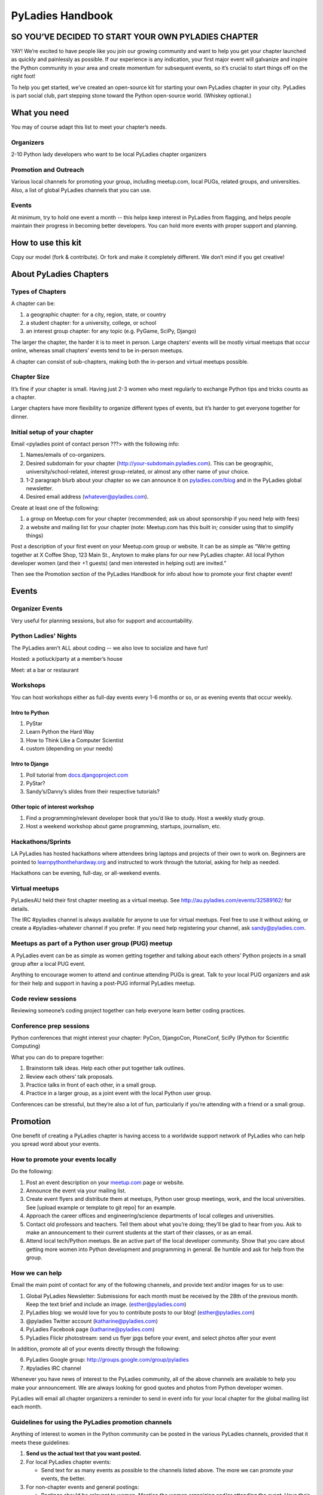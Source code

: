 =================
PyLadies Handbook
=================

SO YOU’VE DECIDED TO START YOUR OWN PYLADIES CHAPTER
----------------------------------------------------

YAY! We’re excited to have people like you join our growing community
and want to help you get your chapter launched as quickly and painlessly
as possible. If our experience is any indication, your first major event
will galvanize and inspire the Python community in your area and create
momentum for subsequent events, so it’s crucial to start things off on
the right foot!

To help you get started, we’ve created an open-source kit for starting
your own PyLadies chapter in your city. PyLadies is part social club,
part stepping stone toward the Python open-source world. (Whiskey
optional.)

What you need
-------------

You may of course adapt this list to meet your chapter’s needs.

Organizers
~~~~~~~~~~

2-10 Python lady developers who want to be local PyLadies chapter
organizers

Promotion and Outreach
~~~~~~~~~~~~~~~~~~~~~~

Various local channels for promoting your group, including meetup.com,
local PUGs, related groups, and universities. Also, a list of global
PyLadies channels that you can use.

Events
~~~~~~

At minimum, try to hold one event a month -- this helps keep interest in
PyLadies from flagging, and helps people maintain their progress in
becoming better developers. You can hold more events with proper support
and planning.

How to use this kit
-------------------

Copy our model (fork & contribute). Or fork and make it completely
different. We don’t mind if you get creative!

About PyLadies Chapters
-----------------------

Types of Chapters
~~~~~~~~~~~~~~~~~

A chapter can be:

#. a geographic chapter: for a city, region, state, or country
#. a student chapter: for a university, college, or school
#. an interest group chapter: for any topic (e.g. PyGame, SciPy, Django)

The larger the chapter, the harder it is to meet in person. Large
chapters’ events will be mostly virtual meetups that occur online,
whereas small chapters’ events tend to be in-person meetups.

A chapter can consist of sub-chapters, making both the in-person and
virtual meetups possible.

Chapter Size
~~~~~~~~~~~~

It’s fine if your chapter is small. Having just 2-3 women who meet
regularly to exchange Python tips and tricks counts as a chapter.

Larger chapters have more flexibility to organize different types of
events, but it’s harder to get everyone together for dinner.

Initial setup of your chapter
~~~~~~~~~~~~~~~~~~~~~~~~~~~~~

Email <pyladies point of contact person ???> with the following info:

#. Names/emails of co-organizers.
#. Desired subdomain for your chapter
   (http://your-subdomain.pyladies.com). This can be geographic,
   university/school-related, interest group-related, or almost any
   other name of your choice.
#. 1-2 paragraph blurb about your chapter so we can announce it on
   `pyladies.com/blog <http://pyladies.com/blog>`_ and in the PyLadies
   global newsletter.
#. Desired email address (whatever@pyladies.com).

Create at least one of the following:

#. a group on Meetup.com for your chapter (recommended; ask us about
   sponsorship if you need help with fees)
#. a website and mailing list for your chapter (note: Meetup.com has
   this built in; consider using that to simplify things)

Post a description of your first event on your Meetup.com group or
website. It can be as simple as “We’re getting together at X Coffee
Shop, 123 Main St., Anytown to make plans for our new PyLadies chapter.
All local Python developer women (and their +1 guests) (and men
interested in helping out) are invited.”

Then see the Promotion section of the PyLadies Handbook for info about
how to promote your first chapter event!

Events
------

Organizer Events
~~~~~~~~~~~~~~~~

Very useful for planning sessions, but also for support and
accountability.

Python Ladies' Nights
~~~~~~~~~~~~~~~~~~~~~

The PyLadies aren’t ALL about coding -- we also love to socialize and
have fun!

Hosted: a potluck/party at a member’s house

Meet: at a bar or restaurant

Workshops
~~~~~~~~~

You can host workshops either as full-day events every 1-6 months or so,
or as evening events that occur weekly.

Intro to Python
^^^^^^^^^^^^^^^

#. PyStar
#. Learn Python the Hard Way
#. How to Think Like a Computer Scientist
#. custom (depending on your needs)

Intro to Django
^^^^^^^^^^^^^^^

#. Poll tutorial from
   `docs.djangoproject.com <http://docs.djangoproject.com>`_
#. PyStar?
#. Sandy’s/Danny’s slides from their respective tutorials?

Other topic of interest workshop
^^^^^^^^^^^^^^^^^^^^^^^^^^^^^^^^

#. Find a programming/relevant developer book that you’d like to study.
   Host a weekly study group.
#. Host a weekend workshop about game programming, startups, journalism,
   etc.

Hackathons/Sprints
~~~~~~~~~~~~~~~~~~

LA PyLadies has hosted hackathons where attendees bring laptops and
projects of their own to work on. Beginners are pointed to
`learnpythonthehardway.org <http://learnpythonthehardway.org>`_ and
instructed to work through the tutorial, asking for help as needed.

Hackathons can be evening, full-day, or all-weekend events.

Virtual meetups
~~~~~~~~~~~~~~~

PyLadiesAU held their first chapter meeting as a virtual meetup. See
`http://au.pyladies.com/events/32589162/ <http://au.pyladies.com/events/32589162/>`_
for details.

The IRC #pyladies channel is always available for anyone to use for
virtual meetups. Feel free to use it without asking, or create a
#pyladies-whatever channel if you prefer. If you need help registering
your channel, ask sandy@pyladies.com.

Meetups as part of a Python user group (PUG) meetup
~~~~~~~~~~~~~~~~~~~~~~~~~~~~~~~~~~~~~~~~~~~~~~~~~~~

A PyLadies event can be as simple as women getting together and talking
about each others’ Python projects in a small group after a local PUG
event.

Anything to encourage women to attend and continue attending PUGs is
great. Talk to your local PUG organizers and ask for their help and
support in having a post-PUG informal PyLadies meetup.

Code review sessions
~~~~~~~~~~~~~~~~~~~~

Reviewing someone’s coding project together can help everyone learn
better coding practices.

Conference prep sessions
~~~~~~~~~~~~~~~~~~~~~~~~

Python conferences that might interest your chapter: PyCon, DjangoCon,
PloneConf, SciPy (Python for Scientific Computing)

What you can do to prepare together:

#. Brainstorm talk ideas. Help each other put together talk outlines.
#. Review each others’ talk proposals.
#. Practice talks in front of each other, in a small group.
#. Practice in a larger group, as a joint event with the local Python
   user group.

Conferences can be stressful, but they’re also a lot of fun,
particularly if you’re attending with a friend or a small group.

Promotion
---------

One benefit of creating a PyLadies chapter is having access to a
worldwide support network of PyLadies who can help you spread word about
your events.

How to promote your events locally
~~~~~~~~~~~~~~~~~~~~~~~~~~~~~~~~~~

Do the following:

#. Post an event description on your `meetup.com <http://meetup.com>`_
   page or website.
#. Announce the event via your mailing list.
#. Create event flyers and distribute them at meetups, Python user group
   meetings, work, and the local universities. See [upload example or
   template to git repo] for an example.
#. Approach the career offices and engineering/science departments of
   local colleges and universities.
#. Contact old professors and teachers. Tell them about what you’re
   doing; they’ll be glad to hear from you. Ask to make an announcement
   to their current students at the start of their classes, or as an
   email.
#. Attend local tech/Python meetups. Be an active part of the local
   developer community. Show that you care about getting more women into
   Python development and programming in general. Be humble and ask for
   help from the group.

How we can help
~~~~~~~~~~~~~~~

Email the main point of contact for any of the following channels, and
provide text and/or images for us to use:

#. Global PyLadies Newsletter: Submissions for each month must be
   received by the 28th of the previous month. Keep the text brief and
   include an image. (esther@pyladies.com)
#. PyLadies blog: we would love for you to contribute posts to our blog!
   (esther@pyladies.com)
#. @pyladies Twitter account (katharine@pyladies.com)
#. PyLadies Facebook page (katharine@pyladies.com)
#. PyLadies Flickr photostream: send us flyer jpgs before your event,
   and select photos after your event

In addition, promote all of your events directly through the following:

6. PyLadies Google group: http://groups.google.com/group/pyladies
7. #pyladies IRC channel

Whenever you have news of interest to the PyLadies community, all of the
above channels are available to help you make your announcement. We are
always looking for good quotes and photos from Python developer women.

PyLadies will email all chapter organizers a reminder to send in event
info for your local chapter for the global mailing list each month.

Guidelines for using the PyLadies promotion channels
~~~~~~~~~~~~~~~~~~~~~~~~~~~~~~~~~~~~~~~~~~~~~~~~~~~~

Anything of interest to women in the Python community can be posted in
the various PyLadies channels, provided that it meets these guidelines:

#. **Send us the actual text that you want posted.**
#. For local PyLadies chapter events: 

   * Send text for as many events as possible to the channels listed above.
     The more we can promote your events, the better.
#. For non-chapter events and general postings:

   * Postings should be relevant to women.  Mention the women organizing 
     and/or attending the event.  Have their names link to their websites or 
     Twitter accounts. 
   * Don't just reuse the same blurb that you use everywhere; customize it to
     be relevant to our audience.
   * We'd love to use the various channels to feature what PyLadies from 
     everywhere are doing.  If you know of someone who should be featured, 
     you can write up something interesting for the blog, Twitter stream, etc.
   * If you are hosting a Python community event or conference and need our
     help getting more women to attend, submit proposals, etc., a heartfelt
     explanation about why more women should attend and feel welcome goes a
     long way. A PyLadies discount code also helps: keep in mind that a huge 
     part of our audience are students/those just starting out professionally
     with Python, who cannot afford to commit to events or submit 
     proposals unless there is a known, guaranteed PyLadies discount.

Finding Sponsors/Raising Funds
------------------------------

If your chapter is small, you don’t necessarily need sponsors. Hosting
chapter meetups at coffee shops, restaurants, or people’s houses is
fine.

You’ll need at least venue sponsors if you plan on hosting large events
(e.g. hackathons).

Also, you may want to organize trips, conferences, and other types of
more costly events. If so, you will need to raise local chapter funds.

Venue Sponsors
~~~~~~~~~~~~~~

Research local companies and approach them. Often, a company that
already hosts other meetups will be willing to host your PyLadies
chapter. Ask them if they’ll provide pizza/drinks; if not, charge
attendees a fee that covers food (and more, if you want to use the funds
for future events).

PSF Grant Programs
~~~~~~~~~~~~~~~~~~

See our sample PSF grant proposal to raise money for t-shirts, tables,
and chairs:
`https://github.com/pyladies/pyladies-kit/blob/master/grant-proposals/sample-hackathon.pdf?raw=true <>`_

Also see our sample Python Sprints grant proposal to raise money for
food, power strips, name tags, and anything else you might need to run a
sprint/hackathon, up to $300:

(TODO: add link here)

Selling t-shirts/merchandise
~~~~~~~~~~~~~~~~~~~~~~~~~~~~

Some PyLadies designs and printing instructions are provided with this
kit. The cost is roughly $500-750 for 60 shirts. Shirts can be sold for
$20 each (you can adjust the price to meet your needs/currency, of
course).

See the “T-Shirts, Stickers, and Other Merchandise” section for more
details.

Corporate sponsorship
~~~~~~~~~~~~~~~~~~~~~

Many companies are looking for ways to give back to the developer
community. You’ll want to put together a corporate sponsor info packet.

See our sample info packet at [upload sponsorship doc to git repo].
Borrow ideas from it, and customize it to fit your chapter.

Swag: T-Shirts, Stickers, and Other Merchandise
-----------------------------------------------

Currently, T-shirts are available via Spreadshirt at
`http://pyladies.spreadshirt.com/ <http://pyladies.spreadshirt.com/>`_.
Proceeds from the shop benefit the PyLadies organization and go toward
things like nonprofit corporation setup, helping new chapters, servers,
etc.

Sometimes we also create limited runs of T-shirts, stickers, etc. Check
the blog or ask around in IRC #pyladies if you’re interested in seeing
what we have.

Local chapter merchandise
~~~~~~~~~~~~~~~~~~~~~~~~~

If you’d like to create merchandise for your own chapter, you can create
a shop on Spreadshirt, Zazzle, or any other print-on-demand site and
have the proceeds go toward your chapter.

Or you can have a local print shop print a small run.

Setting up a bank account, nonprofit, etc.
------------------------------------------

If you’re hosting events that cost a fee, or if you’re selling
merchandise, you may want to set up a bank account.

We are in the process of setting up a US 501(c)3 nonprofit. Once this is
set up, we will be able to collect large sponsor donations on your
behalf and transfer them to your chapter.

You are free to set up a nonprofit for your local chapter if you wish to
do so. But do so only if you need it, e.g. if you want to accept money
from large sponsors as a tax-deductible donation without going through
us. You should consider carefully the various pros/cons of incorporating
as a non-profit.

We especially need the help of PyLadies in other countries with setting
up nonprofits outside of the US, to benefit local chapters in other
countries. If you are interested in setting up a formal non-US nonprofit
organization for PyLadies chapters in your country, contact Jess
(tiny\_mouse@pyladies.com).

IRC #pyladies Community
-----------------------

Whether or not you’re part of a local chapter, the IRC #pyladies
community welcomes you. #pyladies is on irc.freenode.net. Instructions
on how to chat in #pyladies IRC:
`http://pyladies.com/chat/ <http://pyladies.com/chat/>`_

Quite a few well-known men and women in the Python community participate
there and try to keep it a friendly place. Ask Python questions there,
talk about what your local chapter is up to, or just say hi.

If you’re shy and need an introduction, send audreyr a private message.

Anyone can plan and host virtual meetups in IRC #pyladies. You should
host one! Just tell one of the ops to update the topic with info about
your meetup. See the “Promotion” section for further details about how
we can help spread word.

You can also create #pyladies-whatever IRC channels for your country,
language, interest group, etc. Ask sandpy for help registering your
channel under the #pyladies namespace.

PyLadies Google Group
---------------------

We also have a Google Group that anyone can use for random discussion.
This group is for women Python developers and gives all PyLadies a space
of our own to discuss things or post announcements.

We are looking for volunteers to start and lead discussions here.
Interested? No need to ask permission! Just take over (because that’s
what real Djangstas do ;) and we’ll gladly chime in on the discussion.

How to use it:

#. Subscribe at
   `http://groups.google.com/group/pyladies <http://groups.google.com/group/pyladies>`_
#. To post, email
   `pyladies@googlegroups.com <mailto:pyladies@googlegroups.com>`_. Add
   [PyLadies] as the subject of the email, to make it easier for
   subscribers to filter their PyLadies mail.

Points of Contact
-----------------

We’re here to help you! We have a spreadsheet that lists contact info
for all PyLadies officers and chapter organizers. To request access,
email `esther@pyladies.com <mailto:esther@pyladies.com>`_ and she’ll
share it with you.

If you have questions, IRC is one of the best places to start. You can
usually find several of the main PyLadies points of contact in
#pyladies.

Policies
--------

We try not to have too many rules and regulations. Generally, chapter
organizers are free to do whatever they want, as long as it’s in the
best interest of their local chapter and/or PyLadies in general.

The following policies have been written up so that you may simply copy
and paste them into email responses, to help you deal with awkward or
tricky situations.

Official PyLadies Guest Policy
~~~~~~~~~~~~~~~~~~~~~~~~~~~~~~

(If anyone asks to stay with you in the future other than a trusted
friend, say something like "I wish we could accommodate you, but
PyLadies has a strict policy of not allowing members to host out-of-town
guests" and then paste this, minus the parenthetical note.)

In the interest of safety and security of our members, PyLadies
organizers, volunteers, and members are not permitted to host overnight
out-of-town guests who wish to visit town for PyLadies events.

This is a strict formal policy, chosen to ensure that the PyLadies
organization continues to be taken seriously and treated with complete
respect by the professional software and tech communities.

Policy on Controversial Issues
~~~~~~~~~~~~~~~~~~~~~~~~~~~~~~

As a PyLadies local chapter organizer, you may be asked for PyLadies’
position on controversial issues. Often, these are diversity-related
issues.

PyLadies’ policy is to have no official position on controversial
issues. By choosing this policy, we allow ourselves to be a group full
of diverse ideas and differing viewpoints.

Frequently Asked Questions
--------------------------

Can men attend local PyLadies chapter events?
~~~~~~~~~~~~~~~~~~~~~~~~~~~~~~~~~~~~~~~~~~~~~

It’s up to you. Generally, it’s good to hold women-only events as well
as events for both genders (either women and +1 guests, or anyone who
wants to attend). Just be aware that the dynamic of the room tends to
change when the male:female ratio becomes lopsided.

A good way to hold a mixed-gender event is to partner with a local
Python user group.

Be extra-clear in your event description about whether men are
allowed/what the rules are -- it will save you a lot of time, and
prevent awkward conversations.

Is there anything like PyLadies specifically for men?
~~~~~~~~~~~~~~~~~~~~~~~~~~~~~~~~~~~~~~~~~~~~~~~~~~~~~

There doesn’t seem to be a burning need for a PyLadies for Men ;) That
said, if you’re a man and want to start a similar group, we’ll support
you. You can even make PyLadies knock-off t-shirts. One enterprising
gent has printed “PyLaddies” shirts, and there is an IRC channel on
Freenode, #pygents, for the men who love PyLadies =)

Can I use the PyLadies logo and graphics for any purpose?
~~~~~~~~~~~~~~~~~~~~~~~~~~~~~~~~~~~~~~~~~~~~~~~~~~~~~~~~~

Any of the graphics at
`https://github.com/pyladies/pyladies-kit <https://github.com/pyladies/pyladies-kit>`_
can be used for your own chapter promotion. Feel free to use them for
websites, printed materials, t-shirts, and anything else that benefits
your chapter.

Even if you don’t have an official chapter, you can use the graphics for
anything women-in-Python related, as long as any funds resulting from
your use of the graphics go toward Python gender diversity initiatives.

Need graphic editing help? Ask
`audreyr@pyladies.com <mailto:audreyr@pyladies.com>`_ or
`christine@pyladies.com <mailto:christine@pyladies.com>`_.

Can transgender women be PyLadies?
~~~~~~~~~~~~~~~~~~~~~~~~~~~~~~~~~~

Anyone who considers herself a lady and does Python is a PyLady/Python
lady. We support all women, whether female by birth or not.

If you’re a trans-woman, we encourage you to be open about it in the
PyLadies community. Doing so will help other trans-women feel welcome.

Is your goal to segregate by gender?
~~~~~~~~~~~~~~~~~~~~~~~~~~~~~~~~~~~~

No! PyLadies and local PyLadies chapters are about making the Python
community explicitly welcoming and accessible to women.

Women who wouldn’t otherwise attend a Python user group meeting often
attend local PyLadies chapter events, as a gateway to getting involved
with Python programming as a beginner, or getting more involved in the
Python community as an intermediate/advanced developer.

What if my question isn’t answered here?
~~~~~~~~~~~~~~~~~~~~~~~~~~~~~~~~~~~~~~~~

Ask in IRC #pyladies on `irc.freenode.net <http://irc.freenode.net>`_ if
you must. But feel free to organize your PyLadies chapter however you
wish, and make it completely your own. We’re here to help you, not to
limit you or control your plans.

`[a] <#cmnt_ref1>`_jackiekazil:

link? more info?
